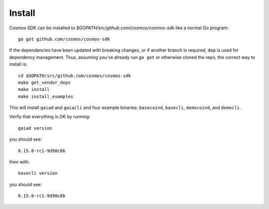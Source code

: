 Install
=======

Cosmos SDK can be installed to
`$GOPATH/src/github.com/cosmos/cosmos-sdk` like a normal Go program:

::

    go get github.com/cosmos/cosmos-sdk

If the dependencies have been updated with breaking changes, or if
another branch is required, ``dep`` is used for dependency management.
Thus, assuming you've already run ``go get`` or otherwise cloned the
repo, the correct way to install is:

::

    cd $GOPATH/src/github.com/cosmos/cosmos-sdk
    make get_vendor_deps
    make install
    make install_examples

This will install ``gaiad`` and ``gaiacli`` and four example binaries:
``basecoind``, ``basecli``, ``democoind``, and ``democli``.

Verify that everything is OK by running:

::

    gaiad version

you should see:

::

    0.15.0-rc1-9d90c6b

then with:

::

    basecli version

you should see:

::

    0.15.0-rc1-9d90c6b
